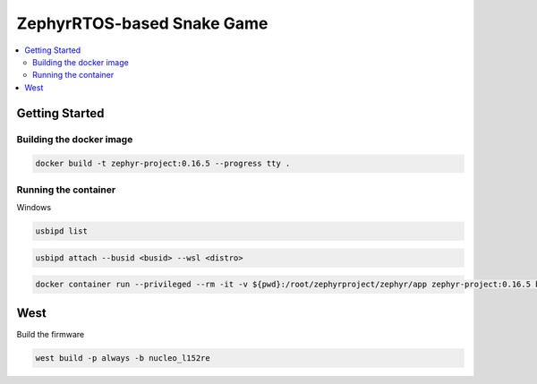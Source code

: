 ZephyrRTOS-based Snake Game
###########################
.. contents::
   :local:
   :depth: 2

Getting Started
***************

Building the docker image
=========================

.. code-block:: 

    docker build -t zephyr-project:0.16.5 --progress tty .

Running the container
=====================

Windows

.. code-block::

    usbipd list

.. code-block::
    
    usbipd attach --busid <busid> --wsl <distro>

.. code-block::
    
    docker container run --privileged --rm -it -v ${pwd}:/root/zephyrproject/zephyr/app zephyr-project:0.16.5 bash


West
****

Build the firmware

.. code-block:: 

    west build -p always -b nucleo_l152re


